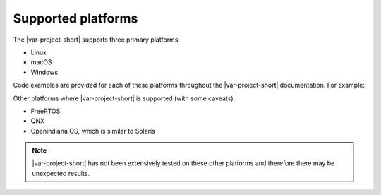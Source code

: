 Supported platforms
===================

The |var-project-short| supports three primary platforms:

- Linux
- macOS
- Windows

Code examples are provided for each of these platforms throughout the 
|var-project-short| documentation. For example:

.. tabs::

    .. group-tab:: Linux

      .. code-block:: console

        Linux-specific information

    .. group-tab:: macOS

      .. code-block:: console

        macOS-specific information

    .. group-tab:: Windows

      .. code-block:: console

        Windows-specific information

Other platforms where |var-project-short| is supported (with some caveats):

- FreeRTOS
- QNX
- Openindiana OS, which is similar to Solaris

.. note::
   |var-project-short| has not been extensively tested on these other platforms and 
   therefore there may be unexpected results.